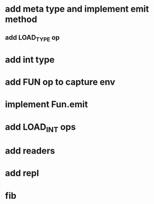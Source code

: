 * add meta type and implement emit method
** add LOAD_TYPE op
* add int type
* add FUN op to capture env
* implement Fun.emit
* add LOAD_INT ops
* add readers
* add repl
* fib
